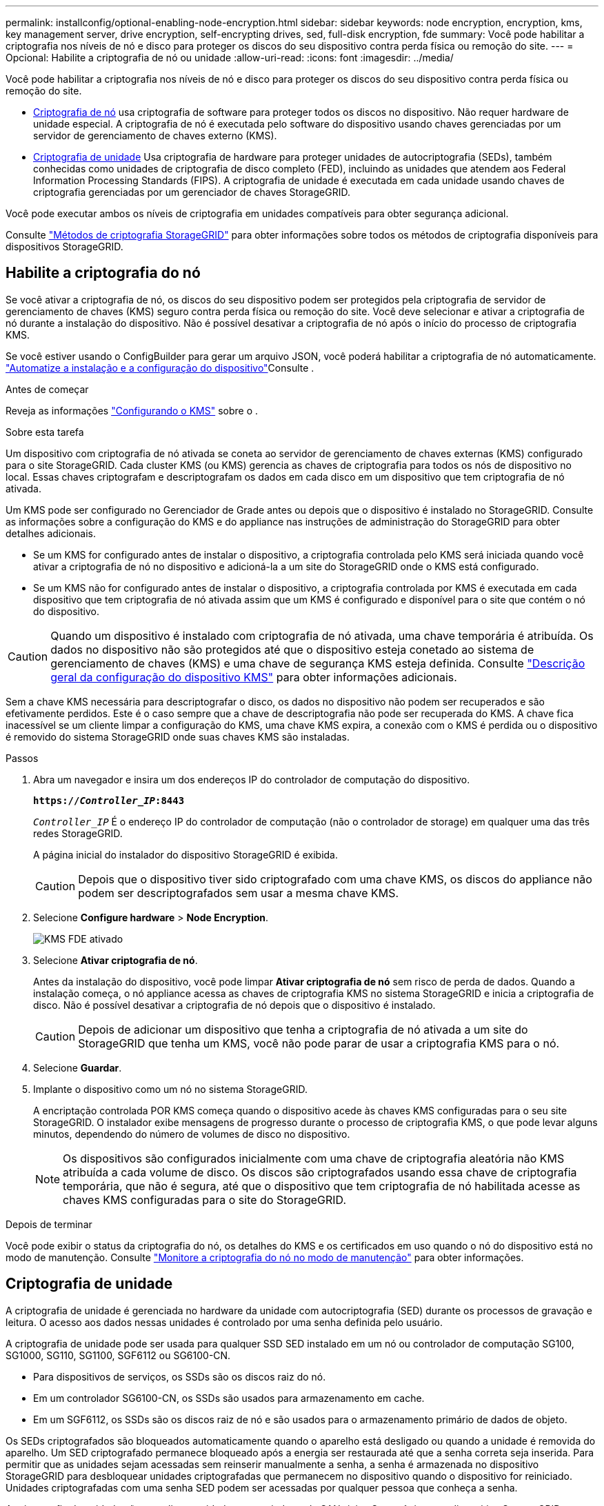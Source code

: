 ---
permalink: installconfig/optional-enabling-node-encryption.html 
sidebar: sidebar 
keywords: node encryption, encryption, kms, key management server, drive encryption, self-encrypting drives, sed, full-disk encryption, fde 
summary: Você pode habilitar a criptografia nos níveis de nó e disco para proteger os discos do seu dispositivo contra perda física ou remoção do site. 
---
= Opcional: Habilite a criptografia de nó ou unidade
:allow-uri-read: 
:icons: font
:imagesdir: ../media/


[role="lead"]
Você pode habilitar a criptografia nos níveis de nó e disco para proteger os discos do seu dispositivo contra perda física ou remoção do site.

* <<Habilite a criptografia do nó,Criptografia de nó>> usa criptografia de software para proteger todos os discos no dispositivo. Não requer hardware de unidade especial. A criptografia de nó é executada pelo software do dispositivo usando chaves gerenciadas por um servidor de gerenciamento de chaves externo (KMS).
* <<Ativar a encriptação da unidade,Criptografia de unidade>> Usa criptografia de hardware para proteger unidades de autocriptografia (SEDs), também conhecidas como unidades de criptografia de disco completo (FED), incluindo as unidades que atendem aos Federal Information Processing Standards (FIPS). A criptografia de unidade é executada em cada unidade usando chaves de criptografia gerenciadas por um gerenciador de chaves StorageGRID.


Você pode executar ambos os níveis de criptografia em unidades compatíveis para obter segurança adicional.

Consulte https://docs.netapp.com/us-en/storagegrid/admin/reviewing-storagegrid-encryption-methods.html["Métodos de criptografia StorageGRID"^] para obter informações sobre todos os métodos de criptografia disponíveis para dispositivos StorageGRID.



== Habilite a criptografia do nó

Se você ativar a criptografia de nó, os discos do seu dispositivo podem ser protegidos pela criptografia de servidor de gerenciamento de chaves (KMS) seguro contra perda física ou remoção do site. Você deve selecionar e ativar a criptografia de nó durante a instalação do dispositivo. Não é possível desativar a criptografia de nó após o início do processo de criptografia KMS.

Se você estiver usando o ConfigBuilder para gerar um arquivo JSON, você poderá habilitar a criptografia de nó automaticamente. link:automating-appliance-installation-and-configuration.html["Automatize a instalação e a configuração do dispositivo"]Consulte .

.Antes de começar
Reveja as informações https://docs.netapp.com/us-en/storagegrid/admin/kms-configuring.html["Configurando o KMS"^] sobre o .

.Sobre esta tarefa
Um dispositivo com criptografia de nó ativada se coneta ao servidor de gerenciamento de chaves externas (KMS) configurado para o site StorageGRID. Cada cluster KMS (ou KMS) gerencia as chaves de criptografia para todos os nós de dispositivo no local. Essas chaves criptografam e descriptografam os dados em cada disco em um dispositivo que tem criptografia de nó ativada.

Um KMS pode ser configurado no Gerenciador de Grade antes ou depois que o dispositivo é instalado no StorageGRID. Consulte as informações sobre a configuração do KMS e do appliance nas instruções de administração do StorageGRID para obter detalhes adicionais.

* Se um KMS for configurado antes de instalar o dispositivo, a criptografia controlada pelo KMS será iniciada quando você ativar a criptografia de nó no dispositivo e adicioná-la a um site do StorageGRID onde o KMS está configurado.
* Se um KMS não for configurado antes de instalar o dispositivo, a criptografia controlada por KMS é executada em cada dispositivo que tem criptografia de nó ativada assim que um KMS é configurado e disponível para o site que contém o nó do dispositivo.



CAUTION: Quando um dispositivo é instalado com criptografia de nó ativada, uma chave temporária é atribuída. Os dados no dispositivo não são protegidos até que o dispositivo esteja conetado ao sistema de gerenciamento de chaves (KMS) e uma chave de segurança KMS esteja definida. Consulte https://docs.netapp.com/us-en/storagegrid/admin/kms-overview-of-kms-and-appliance-configuration.html["Descrição geral da configuração do dispositivo KMS"^] para obter informações adicionais.

Sem a chave KMS necessária para descriptografar o disco, os dados no dispositivo não podem ser recuperados e são efetivamente perdidos. Este é o caso sempre que a chave de descriptografia não pode ser recuperada do KMS. A chave fica inacessível se um cliente limpar a configuração do KMS, uma chave KMS expira, a conexão com o KMS é perdida ou o dispositivo é removido do sistema StorageGRID onde suas chaves KMS são instaladas.

.Passos
. Abra um navegador e insira um dos endereços IP do controlador de computação do dispositivo.
+
`*https://_Controller_IP_:8443*`

+
`_Controller_IP_` É o endereço IP do controlador de computação (não o controlador de storage) em qualquer uma das três redes StorageGRID.

+
A página inicial do instalador do dispositivo StorageGRID é exibida.

+

CAUTION: Depois que o dispositivo tiver sido criptografado com uma chave KMS, os discos do appliance não podem ser descriptografados sem usar a mesma chave KMS.

. Selecione *Configure hardware* > *Node Encryption*.
+
image::../media/kms_fde_enabled.png[KMS FDE ativado]

. Selecione *Ativar criptografia de nó*.
+
Antes da instalação do dispositivo, você pode limpar *Ativar criptografia de nó* sem risco de perda de dados. Quando a instalação começa, o nó appliance acessa as chaves de criptografia KMS no sistema StorageGRID e inicia a criptografia de disco. Não é possível desativar a criptografia de nó depois que o dispositivo é instalado.

+

CAUTION: Depois de adicionar um dispositivo que tenha a criptografia de nó ativada a um site do StorageGRID que tenha um KMS, você não pode parar de usar a criptografia KMS para o nó.

. Selecione *Guardar*.
. Implante o dispositivo como um nó no sistema StorageGRID.
+
A encriptação controlada POR KMS começa quando o dispositivo acede às chaves KMS configuradas para o seu site StorageGRID. O instalador exibe mensagens de progresso durante o processo de criptografia KMS, o que pode levar alguns minutos, dependendo do número de volumes de disco no dispositivo.

+

NOTE: Os dispositivos são configurados inicialmente com uma chave de criptografia aleatória não KMS atribuída a cada volume de disco. Os discos são criptografados usando essa chave de criptografia temporária, que não é segura, até que o dispositivo que tem criptografia de nó habilitada acesse as chaves KMS configuradas para o site do StorageGRID.



.Depois de terminar
Você pode exibir o status da criptografia do nó, os detalhes do KMS e os certificados em uso quando o nó do dispositivo está no modo de manutenção. Consulte link:../commonhardware/monitoring-node-encryption-in-maintenance-mode.html["Monitore a criptografia do nó no modo de manutenção"] para obter informações.



== Criptografia de unidade

A criptografia de unidade é gerenciada no hardware da unidade com autocriptografia (SED) durante os processos de gravação e leitura. O acesso aos dados nessas unidades é controlado por uma senha definida pelo usuário.

A criptografia de unidade pode ser usada para qualquer SSD SED instalado em um nó ou controlador de computação SG100, SG1000, SG110, SG1100, SGF6112 ou SG6100-CN.

* Para dispositivos de serviços, os SSDs são os discos raiz do nó.
* Em um controlador SG6100-CN, os SSDs são usados para armazenamento em cache.
* Em um SGF6112, os SSDs são os discos raiz de nó e são usados para o armazenamento primário de dados de objeto.


Os SEDs criptografados são bloqueados automaticamente quando o aparelho está desligado ou quando a unidade é removida do aparelho. Um SED criptografado permanece bloqueado após a energia ser restaurada até que a senha correta seja inserida. Para permitir que as unidades sejam acessadas sem reinserir manualmente a senha, a senha é armazenada no dispositivo StorageGRID para desbloquear unidades criptografadas que permanecem no dispositivo quando o dispositivo for reiniciado. Unidades criptografadas com uma senha SED podem ser acessadas por qualquer pessoa que conheça a senha.

A criptografia de unidade não se aplica a unidades gerenciadas pelo SANtricity. Se você tiver um dispositivo StorageGRID com controladores SEDs e SANtricity, poderá ativar a segurança da unidade no link:../installconfig/accessing-and-configuring-santricity-system-manager.html["Gerente do sistema da SANtricity"].

Você pode ativar a criptografia de unidade durante a instalação inicial do dispositivo antes de carregar o Grid Manager. Você também pode ativar a criptografia de nó ou alterar sua senha colocando o dispositivo no modo de manutenção.

.Antes de começar
Reveja as informações https://docs.netapp.com/us-en/storagegrid/admin/reviewing-storagegrid-encryption-methods.html["Métodos de criptografia StorageGRID"^] sobre o .

.Sobre esta tarefa
Uma frase-passe é definida quando a encriptação da unidade está ativada inicialmente. Se um nó de computação for substituído ou se um SED criptografado for movido para um novo nó de computação, você deverá digitar novamente a senha manualmente.


CAUTION: Certifique-se de que armazena a frase-passe de encriptação da unidade num local seguro. Os SEDs criptografados não podem ser acessados sem inserir manualmente a mesma senha se o SED estiver instalado em outro dispositivo StorageGRID.



=== Ativar a encriptação da unidade

. Acesse o Instalador de dispositivos StorageGRID.
+
** Durante a instalação inicial do dispositivo, abra um navegador e insira um dos endereços IP do controlador de computação do dispositivo.
+
`*https://_Controller_IP_:8443*`

+
`_Controller_IP_` É o endereço IP do controlador de computação (não o controlador de storage) em qualquer uma das três redes StorageGRID.

** Para um dispositivo StorageGRID existentelink:../commonhardware/placing-appliance-into-maintenance-mode.html["coloque o aparelho no modo de manutenção"], .


. Na página inicial do Instalador de dispositivos StorageGRID, selecione *Configurar hardware* > *encriptação da unidade*.
. Selecione *Ativar encriptação da unidade*.
+

CAUTION: Depois de ativar a encriptação da unidade e definir a frase-passe, as unidades SED são encriptadas por hardware. O conteúdo da unidade não pode ser acessado sem usar a mesma senha.

. Selecione *Guardar*.
+
Depois que a unidade é criptografada, as informações de senha da unidade são exibidas.

+

NOTE: Quando uma unidade é inicialmente encriptada, a frase-passe é definida para um valor em branco predefinido e o texto da frase-passe atual indica "predefinição (não segura)". Enquanto os dados nesta unidade são criptografados, eles podem ser acessados sem inserir uma senha até que uma senha exclusiva seja definida.

. Introduza uma frase-passe exclusiva para acesso ao disco encriptado e, em seguida, introduza novamente a frase-passe para a confirmar. A frase-passe deve ter pelo menos 8 e não mais de 32 carateres.
. Introduza o texto de apresentação da frase-passe que o ajudará a recuperar a frase-passe.
+
Salve a senha e a senha exibem o texto em um local seguro, como um aplicativo de gerenciamento de senhas.

. Selecione *Guardar*.




=== Ver o estado da encriptação da unidade

. link:../commonhardware/placing-appliance-into-maintenance-mode.html["Coloque o aparelho no modo de manutenção"].
. No Instalador de dispositivos StorageGRID, selecione *Configurar hardware* > *encriptação da unidade*.




=== Acesse um disco criptografado

Você deve inserir a senha para acessar uma unidade criptografada após a substituição do nó de computação ou depois que uma unidade for movida para um novo nó de computação.

. Acesse o Instalador de dispositivos StorageGRID.
+
** Abra um navegador e insira um dos endereços IP do controlador de computação do dispositivo.
+
`*https://_Controller_IP_:8443*`

+
`_Controller_IP_` É o endereço IP do controlador de computação (não o controlador de storage) em qualquer uma das três redes StorageGRID.

** link:../commonhardware/placing-appliance-into-maintenance-mode.html["Coloque o aparelho no modo de manutenção"].


. No Instalador de dispositivos StorageGRID, selecione o link *criptografia de unidade* no banner de aviso.
. Introduza a frase-passe de encriptação da unidade definida anteriormente em *Nova frase-passe* e *Retype nova frase-passe*.
+

NOTE: Se você inserir valores para a senha e a senha exibirem texto que não correspondam aos valores inseridos anteriormente, a autenticação da unidade falhará. Terá de reiniciar o aparelho e introduzir o texto de apresentação da frase-passe e frase-passe corretos.

. Introduza o texto de apresentação da frase-passe que definiu anteriormente em *texto de apresentação da palavra-passe nova*.
. Selecione *Guardar*.
+
Os banners de aviso deixarão de ser apresentados quando as unidades forem desbloqueadas.

. Retorne à página inicial do instalador do dispositivo StorageGRID e selecione *Reboot* no banner da seção Instalação para reiniciar o nó de computação e acessar as unidades criptografadas.




=== Altere a frase-passe de encriptação da unidade

. Acesse o Instalador de dispositivos StorageGRID.
+
** Abra um navegador e insira um dos endereços IP do controlador de computação do dispositivo.
+
`*https://_Controller_IP_:8443*`

+
`_Controller_IP_` É o endereço IP do controlador de computação (não o controlador de storage) em qualquer uma das três redes StorageGRID.

** link:../commonhardware/placing-appliance-into-maintenance-mode.html["Coloque o aparelho no modo de manutenção"].


. No Instalador de dispositivos StorageGRID, selecione *Configurar hardware* > *encriptação da unidade*.
. Introduza uma nova frase-passe exclusiva para acesso à unidade e, em seguida, introduza novamente a frase-passe para a confirmar. A frase-passe deve ter pelo menos 8 e não mais de 32 carateres.
+

NOTE: Você já deve ter autenticado com acesso à unidade antes de poder alterar a senha de criptografia de unidade.

. Introduza o texto de apresentação da frase-passe que o ajudará a recuperar a frase-passe.
. Selecione *Guardar*.
+

CAUTION: Depois de definir uma nova senha, as unidades criptografadas não podem ser descriptografadas sem usar o novo texto de exibição de senha e senha.

. Salve a nova senha e a senha exibem o texto em um local seguro, como um aplicativo de gerenciamento de senhas.




=== Desativar a encriptação da unidade

. Acesse o Instalador de dispositivos StorageGRID.
+
** Abra um navegador e insira um dos endereços IP do controlador de computação do dispositivo.
+
`*https://_Controller_IP_:8443*`

+
`_Controller_IP_` É o endereço IP do controlador de computação (não o controlador de storage) em qualquer uma das três redes StorageGRID.

** link:../commonhardware/placing-appliance-into-maintenance-mode.html["Coloque o aparelho no modo de manutenção"].


. No Instalador de dispositivos StorageGRID, selecione *Configurar hardware* > *encriptação da unidade*.
. Limpar *Ativar criptografia de unidade*.
. Para apagar todos os dados da unidade quando a encriptação da unidade estiver desativada, selecione *Apagar todos os dados nas unidades.*
+

NOTE: A opção de apagamento de dados só pode ser obtida pelo Instalador de dispositivos StorageGRID antes que o dispositivo seja adicionado à grade. Não é possível aceder a esta opção ao aceder ao Instalador de aplicações StorageGRID a partir do modo de manutenção.

. Selecione *Guardar*.


O conteúdo da unidade não é criptografado ou criptografado é apagado, a senha de criptografia é apagada e as SEDs agora estão acessíveis sem uma senha.
